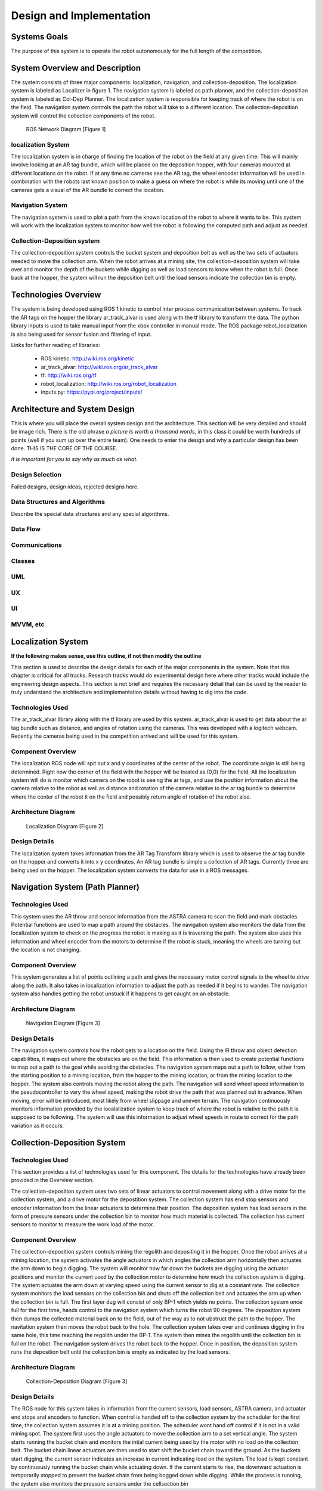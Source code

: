 .. role:: math(raw)
   :format: html latex
..

.. role:: raw-latex(raw)
   :format: latex
..

Design and Implementation
=========================

Systems Goals
-------------

The purpose of this system is to operate the robot autonomously for the
full length of the competition.  

System Overview and Description
-------------------------------

The system consists of three major components: localization, navigation, and
collection-deposition. The localization system is labeled as Localizer in
figure 1. The navigation system is labeled as path planner, and the
collection-deposition system is labeled as Col-Dep Planner. The localization
system is responsible for keeping track of where the robot is on the field.
The navigation system controls the path the robot will take to a different
location. The collection-deposition system will control the collection components
of the robot.

.. figure:: ./diagram.png
   :alt: ROS Network Diagram [Figure 1]
   :width: 75.0%

   ROS Network Diagram [Figure 1]

localization System
~~~~~~~~~~~~~~~~~~~

The localization system is in charge of finding the location of the robot on the
field at any given time. This will mainly involve looking at an AR tag bundle, which
will be placed on the deposition hopper, with four cameras mounted at different 
locations on the robot. If at any time no cameras see the AR tag, the wheel encoder
information will be used in combination with the robots last known position to make
a guess on where the robot is while its moving until one of the cameras gets a visual
of the AR bundle to correct the location.

Navigation System
~~~~~~~~~~~~~~~~~

The navigation system is used to plot a path from the known location of the robot
to where it wants to be. This system will work with the localization system to monitor
how well the robot is following the computed path and adjust as needed. 

Collection-Deposition system
~~~~~~~~~~~~~~~~~~~~~~~~~~~~

The collection-deposition system controls the bucket system and deposition belt as
well as the two sets of actuators needed to move the collection arm. When the robot
arrives at a mining site, the collection-deposition system will take over and monitor
the depth of the buckets while digging as well as load sensors to know when the robot
is full. Once back at the hopper, the system will run the deposition belt until the 
load sensors indicate the collection bin is empty.

Technologies Overview
---------------------

The system is being developed using ROS 1 kinetic to control inter process
communication between systems. To track the AR tags on the hopper the library
ar_track_alvar is used along with the tf library to transform the data. The
python library inputs is used to take manual input from the xbox controller in
manual mode. The ROS package robot_localization is also being used for sensor
fusion and filtering of input.

Links for further reading of libraries:

    - ROS kinetic: http://wiki.ros.org/kinetic
    - ar_track_alvar: http://wiki.ros.org/ar_track_alvar
    - tf: http://wiki.ros.org/tf
    - robot_localization: http://wiki.ros.org/robot_localization
    - inputs.py: https://pypi.org/project/inputs/

Architecture and System Design
------------------------------

This is where you will place the overall system design and the
architecture. This section will be very detailed and should be image
rich. There is the old phrase *a picture is worth a thousand words*, in
this class it could be worth hundreds of points (well if you sum up over
the entire team). One needs to enter the design and why a particular
design has been done. THIS IS THE CORE OF THE COURSE.

*It is important for you to say why as much as what.*

Design Selection
~~~~~~~~~~~~~~~~

Failed designs, design ideas, rejected designs here.

Data Structures and Algorithms
~~~~~~~~~~~~~~~~~~~~~~~~~~~~~~

Describe the special data structures and any special algorithms.

Data Flow
~~~~~~~~~

Communications
~~~~~~~~~~~~~~

Classes
~~~~~~~

UML
~~~

UX
~~

UI
~~

MVVM, etc
~~~~~~~~~

Localization System
-------------------

**If the following makes sense, use this outline, if not then modify the
outline**

This section is used to describe the design details for each of the
major components in the system. Note that this chapter is critical for
all tracks. Research tracks would do experimental design here where
other tracks would include the engineering design aspects. This section
is not brief and requires the necessary detail that can be used by the
reader to truly understand the architecture and implementation details
without having to dig into the code.



Technologies Used
~~~~~~~~~~~~~~~~~

The ar_track_alvar library along with the tf library are used by this system. ar_track_alvar
is used to get data about the ar tag bundle such as distance, and angles of rotation using
the cameras. This was developed with a logitech webcam. Recently the cameras being used in the
competition arrived and will be used for this system.

Component Overview
~~~~~~~~~~~~~~~~~~

The localization ROS node will spit out x and y coordinates of the center of the robot.
The coordinate origin is still being determined. Right now the corner of the field with the
hopper will be treated as (0,0) for the field. All the localization system will do is monitor which
camera on the robot is seeing the ar tags, and use the position information about the camera relative to
the robot as well as distance and rotation of the camera relative to the ar tag bundle to determine
where the center of the robot it on the field and possibly return angle of rotation of the robot also.

Architecture Diagram
~~~~~~~~~~~~~~~~~~~~~

.. figure:: ./Localization.png
   :alt: Localization Diagram [Figure 2]
   :width: 20.0%

   Localization Diagram [Figure 2]

Design Details
~~~~~~~~~~~~~~

The localization system takes information from the AR Tag Transform library which is used to
observe the ar tag bundle on the hopper and converts it into x y coordinates. An AR tag bundle
is simple a collection of AR tags. Currently three are being used on the hopper. The localization
system converts the data for use in a ROS messages.

Navigation System (Path Planner)
--------------------------------

Technologies Used
~~~~~~~~~~~~~~~~~

This system uses the AR throw and sensor information from the ASTRA camera to scan the field and
mark obstacles. Potential functions are used to map a path around the obstacles. The navigation 
system also monitors the data from the localization system to check on the progress the robot is
making as it is traversing the path. The system also uses this information and wheel encoder
from the motors to determine if the robot is stuck, meaning the wheels are turning but the 
location is not changing.

Component Overview
~~~~~~~~~~~~~~~~~~

This system generates a list of points outlining a path and gives the necessary motor control
signals to the wheel to drive along the path. It also takes in localization information to adjust
the path as needed if it begins to wander. The navigation system also handles getting the robot 
unstuck if it happens to get caught on an obstacle.

Architecture Diagram
~~~~~~~~~~~~~~~~~~~~

.. figure:: ./Navigation.png
   :alt: Navigation Diagram [Figure 3]
   :width: 30.0%

   Navigation Diagram [Figure 3]

Design Details
~~~~~~~~~~~~~~

The navigation system controls how the robot gets to a location on the field. Using the IR throw and 
object detection capabilities, it maps out where the obstacles are on the field. This information is
then used to create potential functions to map out a path to the goal while avoiding the obstacles.
The navigation system maps out a path to follow, either from the starting position to a mining 
location, from the hopper to the mining location, or from the mining location to the hopper. The system
also controls moving the robot along the path. The navigation will send wheel speed information to the
pseudocontroller to vary the wheel speed, making the robot drive the path that was planned out in advance.
When moving, error will be introduced, most likely from wheel slippage and uneven terrain. The navigation
continuously monitors information provided by the localalization system to keep track of where the robot
is relative to the path it is supposed to be following. The system will use this information to adjust wheel
speeds in route to correct for the path variation as it occurs.


Collection-Deposition System
----------------------------

Technologies Used
~~~~~~~~~~~~~~~~~

This section provides a list of technologies used for this component.
The details for the technologies have already been provided in the
Overview section.

The collection-deposition system uses two sets of linear actuators to control movement along with a drive
motor for the collection system, and a drive motor for the depostition system. The collection system has
end stop sensors and encoder information from the linear actuators to determine their position. The
deposition system has load sensors in the form of pressure sensors under the collection bin to monitor
how much material is collected. The collection has current sensors to monitor to measure the work load of
the motor.

Component Overview
~~~~~~~~~~~~~~~~~~

The collection-deposition system controls mining the regolith and depositing it in the hopper. Once the robot
arrives at a mining location, the system activates the angle actuators in which angles the collection arm
horizontally then actuates the arm down to begin digging. The system will monitor how far down the buckets are
digging using the actuator positions and monitor the current used by the collection motor to determine how much
the collection system is digging. The system actuates the arm down at varying speed using the current sensor
to dig at a constant rate. The collection system monitors the load sensors on the collection bin and shuts off
the collection belt and actuates the arm up when the collection bin is full. 
The first layer dug will consist of only BP-1 which yields no points. The collection system once full for
the first time, hands control to the navigation system which turns the robot 90 degrees. The deposition system
then dumps the collected material back on to the field, out of the way as to not ubstruct the path to the hopper.
The navitation system then moves the robot back to the hole. The collection system takes over and continues
digging in the same hole, this time reaching the regolith under the BP-1. The system then mines the regolith
until the collection bin is full on the robot. The navigation system drives the robot back to the hopper. Once
in position, the deposition system runs the deposition belt until the collection bin is empty as indicated by
the load sensors. 


Architecture Diagram
~~~~~~~~~~~~~~~~~~~~~

.. figure:: ./col-dep.png
   :alt: Collection-Deposition Diagram [Figure 3]
   :width: 40.0%

   Collection-Deposition Diagram [Figure 3]

Design Details
~~~~~~~~~~~~~~

The ROS node for this system takes in information from the current sensors, load sensors, ASTRA camera, and
actuator end stops and encoders to function. When control is handed off to the collection system by the scheduler
for the first time, the collection system assumes it is at a mining position. The scheduler wont hand off control
if it is not in a valid mining spot. The system first uses the angle actuators to move the collection arm to a set
vertical angle. The system starts running the bucket chain and monitors the intial current being used by the motor
with no load on the collection belt. The bucket chain linear actuators are then used to start shift the bucket chain
toward the ground. As the buckets start digging, the current sensor indicates an increase in current indicating load
on the system. The load is kept constant by continuously running the bucket chain while actuating down. If the current
starts to rise, the downward actuation is temporarily stopped to prevent the bucket chain from being bogged down while
digging. While the process is running, the system also monitors the pressure sensors under the cellsection bin
